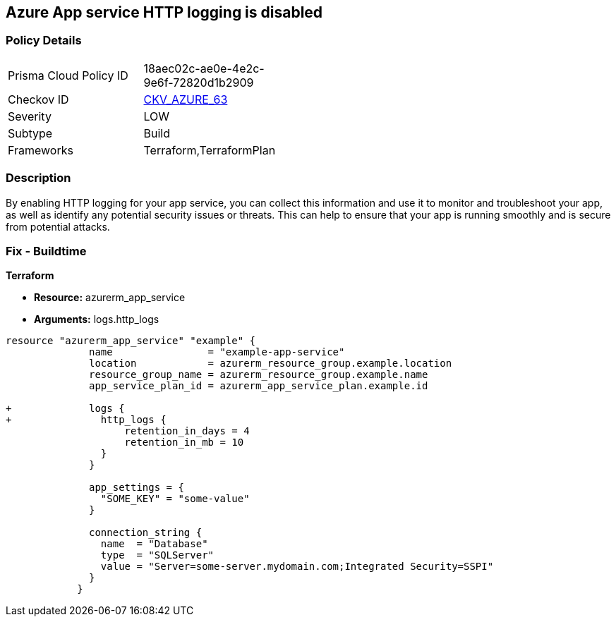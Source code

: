 == Azure App service HTTP logging is disabled
// HTTP logging disabled for Azure App Services


=== Policy Details 

[width=45%]
[cols="1,1"]
|=== 
|Prisma Cloud Policy ID 
| 18aec02c-ae0e-4e2c-9e6f-72820d1b2909

|Checkov ID 
| https://github.com/bridgecrewio/checkov/tree/master/checkov/terraform/checks/resource/azure/AppServiceHttpLoggingEnabled.py[CKV_AZURE_63]

|Severity
|LOW

|Subtype
|Build

|Frameworks
|Terraform,TerraformPlan

|=== 



=== Description 


By enabling HTTP logging for your app service, you can collect this information and use it to monitor and troubleshoot your app, as well as identify any potential security issues or threats.
This can help to ensure that your app is running smoothly and is secure from potential attacks.

=== Fix - Buildtime


*Terraform* 


* *Resource:* azurerm_app_service
* *Arguments:* logs.http_logs


[source,go]
----
resource "azurerm_app_service" "example" {
              name                = "example-app-service"
              location            = azurerm_resource_group.example.location
              resource_group_name = azurerm_resource_group.example.name
              app_service_plan_id = azurerm_app_service_plan.example.id
            
+             logs {
+               http_logs {
                    retention_in_days = 4
                    retention_in_mb = 10
                }
              }
            
              app_settings = {
                "SOME_KEY" = "some-value"
              }
            
              connection_string {
                name  = "Database"
                type  = "SQLServer"
                value = "Server=some-server.mydomain.com;Integrated Security=SSPI"
              }
            }
----
